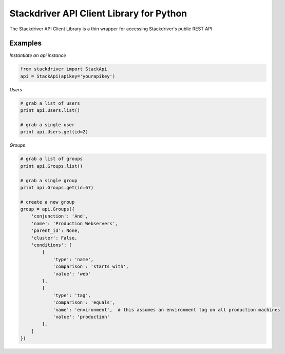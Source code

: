 Stackdriver API Client Library for Python
=========================================

The Stackdriver API Client Library is a thin wrapper for accessing
Stackdriver's public REST API

Examples
--------

*Instantiate an api instance*

.. sourcecode:: python

    from stackdriver import StackApi
    api = StackApi(apikey='yourapikey')

*Users*

.. sourcecode:: python

    # grab a list of users
    print api.Users.list()

    # grab a single user
    print api.Users.get(id=2)

*Groups*

.. sourcecode:: python

    # grab a list of groups
    print api.Groups.list()

    # grab a single group
    print api.Groups.get(id=67)

    # create a new group
    group = api.Groups({
        'conjunction': 'And',
        'name': 'Production Webservers',
        'parent_id': None,
        'cluster': False,
        'conditions': [
            {
                'type': 'name',
                'comparison': 'starts_with',
                'value': 'web'
            },
            {
                'type': 'tag',
                'comparison': 'equals',
                'name': 'environment',  # this assumes an environment tag on all production machines
                'value': 'production'
            },
        ]
    })

